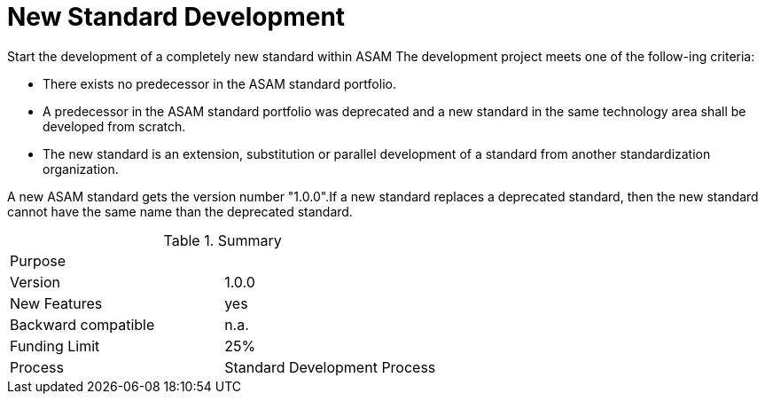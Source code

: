 = New Standard Development

Start the development of a completely new standard within ASAM
The development project meets one of the follow-ing criteria:

* There exists no predecessor in the ASAM standard portfolio.
* A predecessor in the ASAM standard portfolio was deprecated and a new standard in the same technology area shall be developed from scratch.
* The new standard is an extension, substitution or parallel development of a standard from another standardization organization.

A new ASAM standard gets the version number "1.0.0".If a new standard replaces a deprecated standard, then the new standard cannot have the same name than the deprecated standard.

.Summary
|===
|Purpose|
|Version| 1.0.0
|New Features | yes
|Backward compatible | n.a.
|Funding Limit | 25%
|Process| Standard Development Process
|===